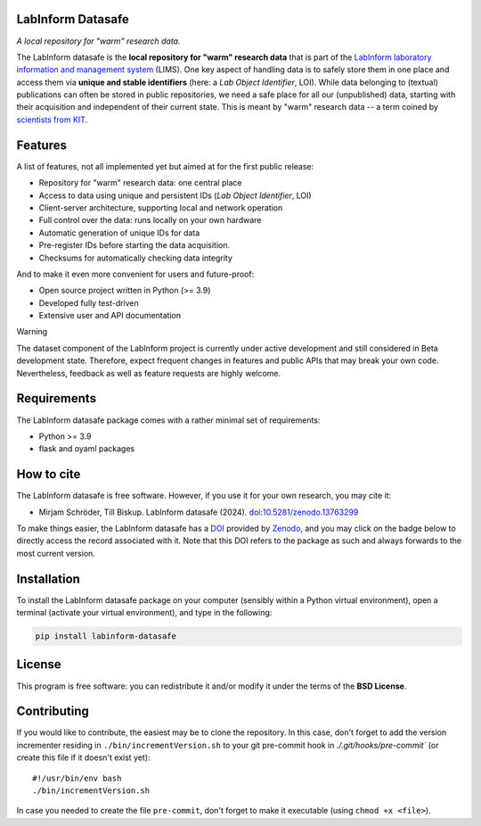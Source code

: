 LabInform Datasafe
==================

.. image:: https://zenodo.org/badge/DOI/10.5281/zenodo.13763299.svg
   :target: https://doi.org/10.5281/zenodo.13763299
   :align: right

*A local repository for "warm" research data.*

The LabInform datasafe is the **local repository for "warm" research data** that is part of the `LabInform laboratory information and management system <https://www.labinform.de/>`_ (LIMS). One key aspect of handling data is to safely store them in one place and access them via **unique and stable identifiers** (here: a *Lab Object Identifier*, LOI). While data belonging to (textual) publications can often be stored in public repositories, we need a safe place for all our (unpublished) data, starting with their acquisition and independent of their current state. This is meant by "warm" research data -- a term coined by `scientists from KIT <https://doi.org/10.5334/dsj-2021-008>`_.


Features
========

A list of features, not all implemented yet but aimed at for the first public release:

* Repository for "warm" research data: one central place

* Access to data using unique and persistent IDs (*Lab Object Identifier*, LOI)

* Client-server architecture, supporting local and network operation

* Full control over the data: runs locally on your own hardware

* Automatic generation of unique IDs for data

* Pre-register IDs before starting the data acquisition.

* Checksums for automatically checking data integrity


And to make it even more convenient for users and future-proof:

* Open source project written in Python (>= 3.9)

* Developed fully test-driven

* Extensive user and API documentation


Warning

The dataset component of the LabInform project is currently under active development and still considered in Beta development state. Therefore, expect frequent changes in features and public APIs that may break your own code. Nevertheless, feedback as well as feature requests are highly welcome.


Requirements
============

The LabInform datasafe package comes with a rather minimal set of requirements:

* Python >= 3.9
* flask and oyaml packages


How to cite
===========

The LabInform datasafe is free software. However, if you use it for your own research, you may cite it:

* Mirjam Schröder, Till Biskup. LabInform datasafe (2024). `doi:10.5281/zenodo.13763299 <https://doi.org/10.5281/zenodo.13763299>`_

To make things easier, the LabInform datasafe has a `DOI <https://doi.org/10.5281/zenodo.13763299>`_ provided by `Zenodo <https://zenodo.org/>`_, and you may click on the badge below to directly access the record associated with it. Note that this DOI refers to the package as such and always forwards to the most current version.

.. image:: https://zenodo.org/badge/DOI/10.5281/zenodo.13763299.svg
   :target: https://doi.org/10.5281/zenodo.13763299


Installation
============

To install the LabInform datasafe package on your computer (sensibly within a Python virtual environment), open a terminal (activate your virtual environment), and type in the following:

.. code-block:: bash

    pip install labinform-datasafe


License
=======

This program is free software: you can redistribute it and/or modify it under the terms of the **BSD License**.


Contributing
============

If you would like to contribute, the easiest may be to clone the repository. In this case, don't forget to add the version incrementer residing in ``./bin/incrementVersion.sh`` to your git pre-commit hook in `./.git/hooks/pre-commit`` (or create this file if it doesn't exist yet)::

    #!/usr/bin/env bash
    ./bin/incrementVersion.sh

In case you needed to create the file ``pre-commit``, don't forget to make it executable (using ``chmod +x <file>``).
